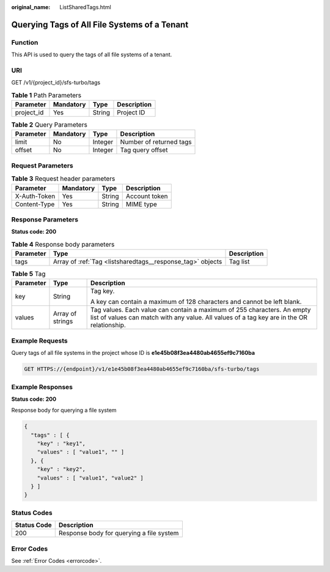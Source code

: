 :original_name: ListSharedTags.html

.. _ListSharedTags:

Querying Tags of All File Systems of a Tenant
=============================================

Function
--------

This API is used to query the tags of all file systems of a tenant.

URI
---

GET /v1/{project_id}/sfs-turbo/tags

.. table:: **Table 1** Path Parameters

   ========== ========= ====== ===========
   Parameter  Mandatory Type   Description
   ========== ========= ====== ===========
   project_id Yes       String Project ID
   ========== ========= ====== ===========

.. table:: **Table 2** Query Parameters

   ========= ========= ======= =======================
   Parameter Mandatory Type    Description
   ========= ========= ======= =======================
   limit     No        Integer Number of returned tags
   offset    No        Integer Tag query offset
   ========= ========= ======= =======================

Request Parameters
------------------

.. table:: **Table 3** Request header parameters

   ============ ========= ====== =============
   Parameter    Mandatory Type   Description
   ============ ========= ====== =============
   X-Auth-Token Yes       String Account token
   Content-Type Yes       String MIME type
   ============ ========= ====== =============

Response Parameters
-------------------

**Status code: 200**

.. table:: **Table 4** Response body parameters

   +-----------+------------------------------------------------------------+-------------+
   | Parameter | Type                                                       | Description |
   +===========+============================================================+=============+
   | tags      | Array of :ref:`Tag <listsharedtags__response_tag>` objects | Tag list    |
   +-----------+------------------------------------------------------------+-------------+

.. _listsharedtags__response_tag:

.. table:: **Table 5** Tag

   +-----------------------+-----------------------+-----------------------------------------------------------------------------------------------------------------------------------------------------------------------+
   | Parameter             | Type                  | Description                                                                                                                                                           |
   +=======================+=======================+=======================================================================================================================================================================+
   | key                   | String                | Tag key.                                                                                                                                                              |
   |                       |                       |                                                                                                                                                                       |
   |                       |                       | A key can contain a maximum of 128 characters and cannot be left blank.                                                                                               |
   +-----------------------+-----------------------+-----------------------------------------------------------------------------------------------------------------------------------------------------------------------+
   | values                | Array of strings      | Tag values. Each value can contain a maximum of 255 characters. An empty list of values can match with any value. All values of a tag key are in the OR relationship. |
   +-----------------------+-----------------------+-----------------------------------------------------------------------------------------------------------------------------------------------------------------------+

Example Requests
----------------

Query tags of all file systems in the project whose ID is **e1e45b08f3ea4480ab4655ef9c7160ba**

.. code-block:: text

   GET HTTPS://{endpoint}/v1/e1e45b08f3ea4480ab4655ef9c7160ba/sfs-turbo/tags

Example Responses
-----------------

**Status code: 200**

Response body for querying a file system

.. code-block::

   {
     "tags" : [ {
       "key" : "key1",
       "values" : [ "value1", "" ]
     }, {
       "key" : "key2",
       "values" : [ "value1", "value2" ]
     } ]
   }

Status Codes
------------

=========== ========================================
Status Code Description
=========== ========================================
200         Response body for querying a file system
=========== ========================================

Error Codes
-----------

See :ref:`Error Codes <errorcode>`.
